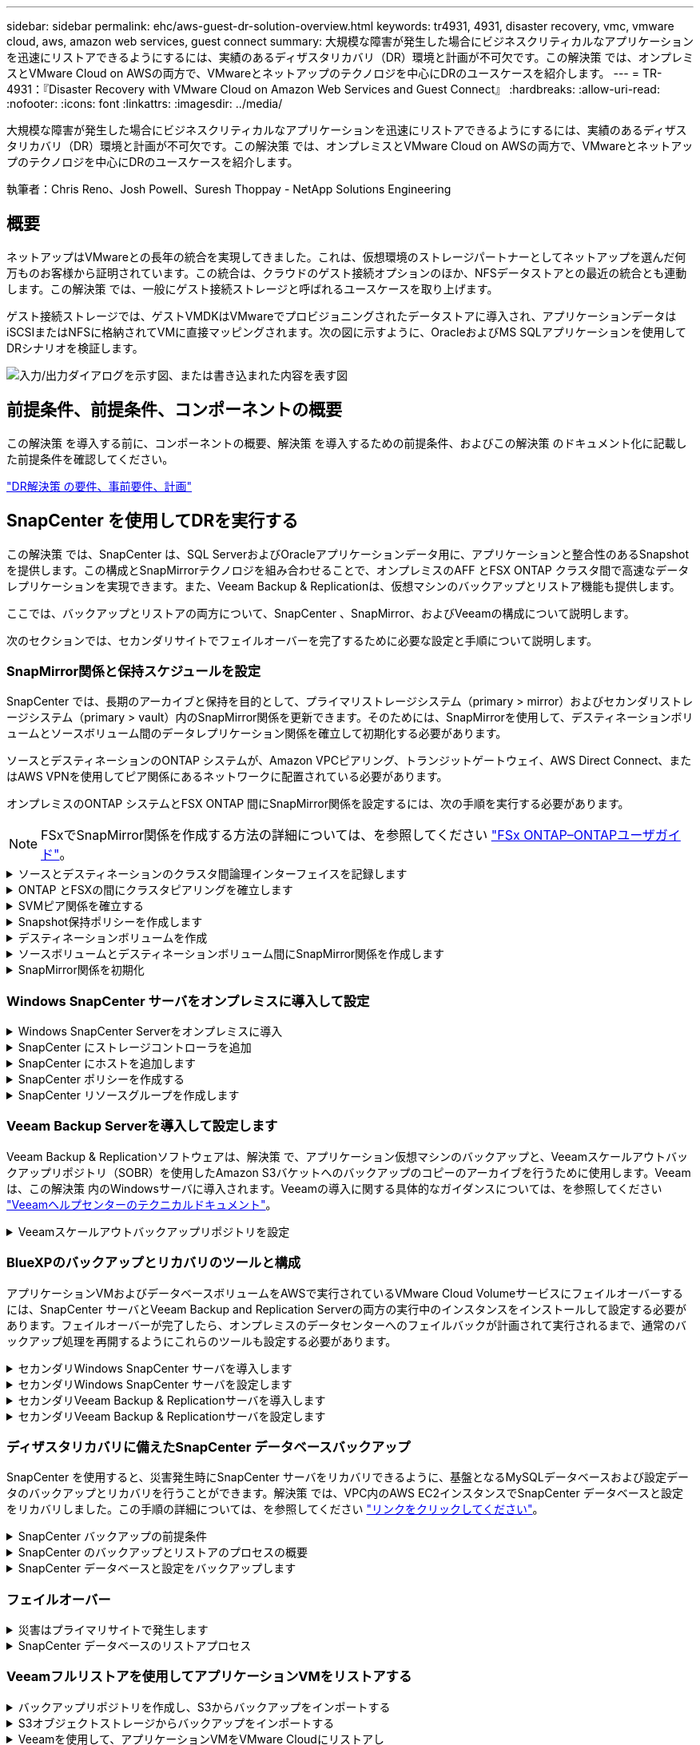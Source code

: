 ---
sidebar: sidebar 
permalink: ehc/aws-guest-dr-solution-overview.html 
keywords: tr4931, 4931, disaster recovery, vmc, vmware cloud, aws, amazon web services, guest connect 
summary: 大規模な障害が発生した場合にビジネスクリティカルなアプリケーションを迅速にリストアできるようにするには、実績のあるディザスタリカバリ（DR）環境と計画が不可欠です。この解決策 では、オンプレミスとVMware Cloud on AWSの両方で、VMwareとネットアップのテクノロジを中心にDRのユースケースを紹介します。 
---
= TR-4931：『Disaster Recovery with VMware Cloud on Amazon Web Services and Guest Connect』
:hardbreaks:
:allow-uri-read: 
:nofooter: 
:icons: font
:linkattrs: 
:imagesdir: ../media/


[role="lead"]
大規模な障害が発生した場合にビジネスクリティカルなアプリケーションを迅速にリストアできるようにするには、実績のあるディザスタリカバリ（DR）環境と計画が不可欠です。この解決策 では、オンプレミスとVMware Cloud on AWSの両方で、VMwareとネットアップのテクノロジを中心にDRのユースケースを紹介します。

執筆者：Chris Reno、Josh Powell、Suresh Thoppay - NetApp Solutions Engineering



== 概要

ネットアップはVMwareとの長年の統合を実現してきました。これは、仮想環境のストレージパートナーとしてネットアップを選んだ何万ものお客様から証明されています。この統合は、クラウドのゲスト接続オプションのほか、NFSデータストアとの最近の統合とも連動します。この解決策 では、一般にゲスト接続ストレージと呼ばれるユースケースを取り上げます。

ゲスト接続ストレージでは、ゲストVMDKはVMwareでプロビジョニングされたデータストアに導入され、アプリケーションデータはiSCSIまたはNFSに格納されてVMに直接マッピングされます。次の図に示すように、OracleおよびMS SQLアプリケーションを使用してDRシナリオを検証します。

image:dr-vmc-aws-image1.png["入力/出力ダイアログを示す図、または書き込まれた内容を表す図"]



== 前提条件、前提条件、コンポーネントの概要

この解決策 を導入する前に、コンポーネントの概要、解決策 を導入するための前提条件、およびこの解決策 のドキュメント化に記載した前提条件を確認してください。

link:aws-guest-dr-solution-prereqs.html["DR解決策 の要件、事前要件、計画"]



== SnapCenter を使用してDRを実行する

この解決策 では、SnapCenter は、SQL ServerおよびOracleアプリケーションデータ用に、アプリケーションと整合性のあるSnapshotを提供します。この構成とSnapMirrorテクノロジを組み合わせることで、オンプレミスのAFF とFSX ONTAP クラスタ間で高速なデータレプリケーションを実現できます。また、Veeam Backup & Replicationは、仮想マシンのバックアップとリストア機能も提供します。

ここでは、バックアップとリストアの両方について、SnapCenter 、SnapMirror、およびVeeamの構成について説明します。

次のセクションでは、セカンダリサイトでフェイルオーバーを完了するために必要な設定と手順について説明します。



=== SnapMirror関係と保持スケジュールを設定

SnapCenter では、長期のアーカイブと保持を目的として、プライマリストレージシステム（primary > mirror）およびセカンダリストレージシステム（primary > vault）内のSnapMirror関係を更新できます。そのためには、SnapMirrorを使用して、デスティネーションボリュームとソースボリューム間のデータレプリケーション関係を確立して初期化する必要があります。

ソースとデスティネーションのONTAP システムが、Amazon VPCピアリング、トランジットゲートウェイ、AWS Direct Connect、またはAWS VPNを使用してピア関係にあるネットワークに配置されている必要があります。

オンプレミスのONTAP システムとFSX ONTAP 間にSnapMirror関係を設定するには、次の手順を実行する必要があります。


NOTE: FSxでSnapMirror関係を作成する方法の詳細については、を参照してください https://docs.aws.amazon.com/fsx/latest/ONTAPGuide/ONTAPGuide.pdf["FSx ONTAP–ONTAPユーザガイド"^]。

.ソースとデスティネーションのクラスタ間論理インターフェイスを記録します
[%collapsible]
====
オンプレミスにあるソースONTAP システムの場合、クラスタ間LIFの情報をSystem ManagerまたはCLIから取得できます。

. ONTAP System Managerで、ネットワークの概要ページに移動し、タイプ：クラスタ間のIPアドレスを取得します。このIPアドレスは、FSXがインストールされているAWS VPCと通信するように設定されています。
+
image:dr-vmc-aws-image10.png["入力/出力ダイアログを示す図、または書き込まれた内容を表す図"]

. FSXのクラスタ間IPアドレスを取得するには、CLIにログインして次のコマンドを実行します。
+
....
FSx-Dest::> network interface show -role intercluster
....
+
image:dr-vmc-aws-image11.png["入力/出力ダイアログを示す図、または書き込まれた内容を表す図"]



====
.ONTAP とFSXの間にクラスタピアリングを確立します
[%collapsible]
====
ONTAP クラスタ間のクラスタピアリングを確立するには、開始側のONTAP クラスタで入力した一意のパスフレーズを、もう一方のピアクラスタで確認する必要があります。

. デスティネーションFSXクラスタ上で' cluster peer createコマンドを使用してピアリングを設定しますプロンプトが表示されたら、あとでソースクラスタで使用する一意のパスフレーズを入力して作成プロセスを完了します。
+
....
FSx-Dest::> cluster peer create -address-family ipv4 -peer-addrs source_intercluster_1, source_intercluster_2
Enter the passphrase:
Confirm the passphrase:
....
. ソースクラスタでは、ONTAP System ManagerまたはCLIを使用してクラスタピア関係を確立できます。ONTAP System Managerで、Protection > Overviewの順に選択し、Peer Clusterを選択します。
+
image:dr-vmc-aws-image12.png["入力/出力ダイアログを示す図、または書き込まれた内容を表す図"]

. Peer Cluster（ピアクラスタ）ダイアログボックスで、必要な情報を入力します。
+
.. デスティネーションFSXクラスタでピアクラスタ関係を確立するために使用したパスフレーズを入力します。
.. [はい]を選択して'暗号化された関係を確立します
.. デスティネーションFSXクラスタのクラスタ間LIFのIPアドレスを入力します。
.. クラスタピアリングの開始をクリックしてプロセスを完了します。
+
image:dr-vmc-aws-image13.png["入力/出力ダイアログを示す図、または書き込まれた内容を表す図"]



. 次のコマンドを使用して、FSXクラスタからクラスタピア関係のステータスを確認します。
+
....
FSx-Dest::> cluster peer show
....
+
image:dr-vmc-aws-image14.png["入力/出力ダイアログを示す図、または書き込まれた内容を表す図"]



====
.SVMピア関係を確立する
[%collapsible]
====
次の手順では、SnapMirror関係にあるボリュームを含むデスティネーションとソースのStorage Virtual Machineの間にSVM関係をセットアップします。

. ソースFSXクラスタから、CLIから次のコマンドを使用して、SVMピア関係を作成します。
+
....
FSx-Dest::> vserver peer create -vserver DestSVM -peer-vserver Backup -peer-cluster OnPremSourceSVM -applications snapmirror
....
. ソースONTAP クラスタで、ONTAP System ManagerまたはCLIのいずれかを使用してピアリング関係を承認します。
. ONTAP System Managerで、保護>概要に移動し、Storage VMピアの下にあるピアStorage VMを選択します。
+
image:dr-vmc-aws-image15.png["入力/出力ダイアログを示す図、または書き込まれた内容を表す図"]

. Peer Storage VMダイアログボックスで、次のフィールドに入力します。
+
** ソースStorage VM
** デスティネーションクラスタ
** デスティネーションStorage VM
+
image:dr-vmc-aws-image16.png["入力/出力ダイアログを示す図、または書き込まれた内容を表す図"]



. [Peer Storage VMs]をクリックして、SVMピアリングプロセスを完了します。


====
.Snapshot保持ポリシーを作成します
[%collapsible]
====
SnapCenter は、プライマリストレージシステムにSnapshotコピーとして存在するバックアップの保持スケジュールを管理します。これは、SnapCenter でポリシーを作成するときに確立されます。SnapCenter では、セカンダリストレージシステムに保持されるバックアップの保持ポリシーは管理されません。これらのポリシーは、セカンダリFSXクラスタで作成されたSnapMirrorポリシーを使用して個別に管理され、ソースボリュームとSnapMirror関係にあるデスティネーションボリュームに関連付けられます。

SnapCenter ポリシーを作成するときに、SnapCenter バックアップの作成時に生成される各SnapshotのSnapMirrorラベルに追加するセカンダリポリシーラベルを指定できます。


NOTE: セカンダリストレージでは、Snapshotを保持するために、これらのラベルがデスティネーションボリュームに関連付けられたポリシールールと照合されます。

次の例は、SQL Serverデータベースおよびログボリュームの日次バックアップに使用するポリシーの一部として生成されたすべてのSnapshotに適用されるSnapMirrorラベルを示しています。

image:dr-vmc-aws-image17.png["入力/出力ダイアログを示す図、または書き込まれた内容を表す図"]

SQL ServerデータベースのSnapCenter ポリシーの作成の詳細については、を参照してください https://docs.netapp.com/us-en/snapcenter/protect-scsql/task_create_backup_policies_for_sql_server_databases.html["SnapCenter のドキュメント"^]。

まず、保持するSnapshotコピーの数にルールを指定してSnapMirrorポリシーを作成する必要があります。

. FSXクラスタ上にSnapMirrorポリシーを作成します。
+
....
FSx-Dest::> snapmirror policy create -vserver DestSVM -policy PolicyName -type mirror-vault -restart always
....
. SnapCenter ポリシーで指定されたセカンダリポリシーラベルと一致するSnapMirrorラベルを持つルールをポリシーに追加します。
+
....
FSx-Dest::> snapmirror policy add-rule -vserver DestSVM -policy PolicyName -snapmirror-label SnapMirrorLabelName -keep #ofSnapshotsToRetain
....
+
次のスクリプトは、ポリシーに追加できるルールの例を示しています。

+
....
FSx-Dest::> snapmirror policy add-rule -vserver sql_svm_dest -policy Async_SnapCenter_SQL -snapmirror-label sql-ondemand -keep 15
....
+

NOTE: SnapMirrorラベルごとに追加のルールを作成し、保持するSnapshotの数（保持期間）を指定します。



====
.デスティネーションボリュームを作成
[%collapsible]
====
ソースボリュームからSnapshotコピーの受信者となるデスティネーションボリュームをFSX上に作成するには、FSX ONTAP 上で次のコマンドを実行します。

....
FSx-Dest::> volume create -vserver DestSVM -volume DestVolName -aggregate DestAggrName -size VolSize -type DP
....
====
.ソースボリュームとデスティネーションボリューム間にSnapMirror関係を作成します
[%collapsible]
====
ソースボリュームとデスティネーションボリューム間のSnapMirror関係を作成するには、FSX ONTAP で次のコマンドを実行します。

....
FSx-Dest::> snapmirror create -source-path OnPremSourceSVM:OnPremSourceVol -destination-path DestSVM:DestVol -type XDP -policy PolicyName
....
====
.SnapMirror関係を初期化
[%collapsible]
====
SnapMirror関係を初期化このプロセスにより、ソースボリュームから生成された新しいSnapshotが開始され、デスティネーションボリュームにコピーされます。

....
FSx-Dest::> snapmirror initialize -destination-path DestSVM:DestVol
....
====


=== Windows SnapCenter サーバをオンプレミスに導入して設定

.Windows SnapCenter Serverをオンプレミスに導入
[%collapsible]
====
この解決策 では、NetApp SnapCenter を使用して、アプリケーションと整合性のあるSQL Serverデータベースのバックアップを作成します。仮想マシンのVMDKをバックアップするVeeam Backup & Replicationと併用することで、オンプレミスのデータセンターとクラウドベースのデータセンター向けに包括的なディザスタリカバリ解決策 を実現できます。

SnapCenter ソフトウェアはネットアップサポートサイトから入手でき、ドメインまたはワークグループ内にあるMicrosoft Windowsシステムにインストールできます。詳細な計画ガイドとインストール手順については、を参照してください https://docs.netapp.com/us-en/snapcenter/install/install_workflow.html["ネットアップドキュメントセンター"^]。

SnapCenter ソフトウェアは、から入手できます https://mysupport.netapp.com["リンクをクリックしてください"^]。

インストール後、\\ https://Virtual_Cluster_IP_or_FQDN:8146_を使用してWebブラウザからSnapCenter コンソールにアクセスできます。

コンソールにログインしたら、バックアップSQL ServerおよびOracleデータベース用にSnapCenter を設定する必要があります。

====
.SnapCenter にストレージコントローラを追加
[%collapsible]
====
SnapCenter にストレージコントローラを追加するには、次の手順を実行します。

. 左側のメニューから、ストレージシステムを選択し、新規をクリックして、ストレージコントローラをSnapCenter に追加するプロセスを開始します。
+
image:dr-vmc-aws-image18.png["入力/出力ダイアログを示す図、または書き込まれた内容を表す図"]

. Add Storage System（ストレージシステムの追加）ダイアログボックスで、ローカルのオンプレミスONTAP クラスタの管理IPアドレス、およびユーザ名とパスワードを追加します。Submitをクリックして、ストレージ・システムの検出を開始します。
+
image:dr-vmc-aws-image19.png["入力/出力ダイアログを示す図、または書き込まれた内容を表す図"]

. FSX ONTAP システムをSnapCenter に追加するには、この手順を繰り返します。この場合、Add Storage Systemウィンドウの下部にあるMore Optionsを選択し、Secondaryチェックボックスをオンにして、SnapMirrorコピーまたはプライマリバックアップスナップショットで更新されたセカンダリストレージシステムとしてFSXシステムを指定します。
+
image:dr-vmc-aws-image20.png["入力/出力ダイアログを示す図、または書き込まれた内容を表す図"]



SnapCenter へのストレージシステムの追加に関する詳細については、のドキュメントを参照してください https://docs.netapp.com/us-en/snapcenter/install/task_add_storage_systems.html["リンクをクリックしてください"^]。

====
.SnapCenter にホストを追加します
[%collapsible]
====
次の手順では、ホストアプリケーションサーバをSnapCenter に追加します。このプロセスは、SQL ServerとOracleのどちらでもほぼ同じです。

. 左側のメニューから、Hostsを選択し、Addをクリックして、SnapCenter にストレージコントローラを追加する処理を開始します。
. [Add Hosts]ウィンドウで、ホストタイプ、ホスト名、およびホストシステムの認証情報を追加します。プラグインタイプを選択します。SQL Serverの場合は、Microsoft WindowsとMicrosoft SQL Serverプラグインを選択します。
+
image:dr-vmc-aws-image21.png["入力/出力ダイアログを示す図、または書き込まれた内容を表す図"]

. Oracleの場合は、[Add Host]ダイアログボックスの必須フィールドに入力し、Oracle Databaseプラグインのチェックボックスをオンにします。次に、Submitをクリックして検出プロセスを開始し、ホストをSnapCenter に追加します。
+
image:dr-vmc-aws-image22.png["入力/出力ダイアログを示す図、または書き込まれた内容を表す図"]



====
.SnapCenter ポリシーを作成する
[%collapsible]
====
ポリシーを使用すると、バックアップジョブで使用する特定のルールを設定できます。バックアップスケジュール、レプリケーションタイプ、SnapCenter によるトランザクションログのバックアップと切り捨ての処理方法などが含まれますが、これらに限定されません。

ポリシーには、SnapCenter Webクライアントの設定セクションからアクセスできます。

image:dr-vmc-aws-image23.png["入力/出力ダイアログを示す図、または書き込まれた内容を表す図"]

SQL Serverバックアップのポリシー作成の詳細については、を参照してください https://docs.netapp.com/us-en/snapcenter/protect-scsql/task_create_backup_policies_for_sql_server_databases.html["SnapCenter のドキュメント"^]。

Oracleバックアップのポリシー作成の詳細については、を参照してください https://docs.netapp.com/us-en/snapcenter/protect-sco/task_create_backup_policies_for_oracle_database.html["SnapCenter のドキュメント"^]。

* 注： *

* ポリシー作成ウィザードの進行中は、Replicationセクションに特別な注意をしてください。このセクションでは、バックアッププロセスで作成するセカンダリSnapMirrorコピーのタイプを指定します。
* 「ローカルSnapshotコピー作成後にSnapMirrorを更新」設定とは、同じクラスタ上にある2台のSVM間にSnapMirror関係が存在する場合に、この関係を更新することを指します。
* [Update SnapVault after creating a local snapshot copy]設定は、2つの独立したクラスタ間、およびオンプレミスのONTAPシステムとCloud Volumes ONTAPまたはFSx ONTAPの間に存在するSnapMirror関係を更新する場合に使用します。


次の図は、この手順を示しており、バックアップポリシーウィザードでどのように表示されるかを示しています。

image:dr-vmc-aws-image24.png["入力/出力ダイアログを示す図、または書き込まれた内容を表す図"]

====
.SnapCenter リソースグループを作成します
[%collapsible]
====
リソースグループを使用すると、バックアップに含めるデータベースリソースを選択できます。ポリシーは各リソースに適用されます。

. 左側のメニューの[Resources]セクションに移動します。
. ウィンドウの上部で、使用するリソースタイプ（この場合はMicrosoft SQL Server）を選択し、[新しいリソースグループ]をクリックします。


image:dr-vmc-aws-image25.png["入力/出力ダイアログを示す図、または書き込まれた内容を表す図"]

SnapCenter のドキュメントでは、SQL ServerデータベースとOracleデータベースの両方について、リソースグループを作成する手順を詳しく説明しています。

SQLリソースのバックアップについては、を参照してください https://docs.netapp.com/us-en/snapcenter/protect-scsql/task_back_up_sql_resources.html["リンクをクリックしてください"^]。

Oracleリソースのバックアップについては、を参照してください https://docs.netapp.com/us-en/snapcenter/protect-sco/task_back_up_oracle_resources.html["リンクをクリックしてください"^]。

====


=== Veeam Backup Serverを導入して設定します

Veeam Backup & Replicationソフトウェアは、解決策 で、アプリケーション仮想マシンのバックアップと、Veeamスケールアウトバックアップリポジトリ（SOBR）を使用したAmazon S3バケットへのバックアップのコピーのアーカイブを行うために使用します。Veeamは、この解決策 内のWindowsサーバに導入されます。Veeamの導入に関する具体的なガイダンスについては、を参照してください https://www.veeam.com/documentation-guides-datasheets.html["Veeamヘルプセンターのテクニカルドキュメント"^]。

.Veeamスケールアウトバックアップリポジトリを設定
[%collapsible]
====
ソフトウェアを導入してライセンスを設定したら、バックアップジョブのターゲットストレージとしてスケールアウトバックアップリポジトリ（SOBR）を作成できます。また、ディザスタリカバリ用にVMデータのバックアップ用にS3バケットをオフサイトに配置することも必要です。

作業を開始する前に、次の前提条件を確認してください。

. バックアップのターゲットストレージとして、オンプレミスのONTAP システム上にSMBファイル共有を作成します。
. SOBRに含めるAmazon S3バケットを作成します。これは、オフサイトバックアップ用のリポジトリです。


.VeeamにONTAP ストレージを追加します
[%collapsible]
=====
まず、ONTAP ストレージクラスタと関連するSMB / NFSファイルシステムをストレージインフラとしてVeeamに追加します。

. Veeamコンソールを開き、ログインします。ストレージインフラに移動し、ストレージの追加を選択します。
+
image:dr-vmc-aws-image26.png["入力/出力ダイアログを示す図、または書き込まれた内容を表す図"]

. ストレージの追加ウィザードで、ストレージベンダーとしてネットアップを選択し、Data ONTAP を選択します。
. 管理IPアドレスを入力し、NASファイラーボックスをオンにします。次へをクリックします。
+
image:dr-vmc-aws-image27.png["入力/出力ダイアログを示す図、または書き込まれた内容を表す図"]

. ONTAP クラスタにアクセスするためのクレデンシャルを追加してください。
+
image:dr-vmc-aws-image28.png["入力/出力ダイアログを示す図、または書き込まれた内容を表す図"]

. NASファイラーページで、スキャンするプロトコルを選択し、次へを選択します。
+
image:dr-vmc-aws-image29.png["入力/出力ダイアログを示す図、または書き込まれた内容を表す図"]

. ウィザードのApplyページとSummaryページを設定し、Finishをクリックしてストレージ検出プロセスを開始します。スキャンが完了すると、ONTAP クラスタがNASファイラーとともに使用可能なリソースとして追加されます。
+
image:dr-vmc-aws-image30.png["入力/出力ダイアログを示す図、または書き込まれた内容を表す図"]

. 新たに検出されたNAS共有を使用して、バックアップリポジトリを作成します。[バックアップインフラストラクチャ]で、[バックアップリポジトリ]を選択し、[リポジトリの追加]メニューアイテムをクリックします。
+
image:dr-vmc-aws-image31.png["入力/出力ダイアログを示す図、または書き込まれた内容を表す図"]

. リポジトリを作成するには、[新規バックアップリポジトリ]ウィザードのすべての手順に従います。Veeamバックアップリポジトリの作成の詳細については、を参照してください https://www.veeam.com/documentation-guides-datasheets.html["Veeamの製品ドキュメント"^]。
+
image:dr-vmc-aws-image32.png["入力/出力ダイアログを示す図、または書き込まれた内容を表す図"]



=====
.Amazon S3バケットをバックアップリポジトリとして追加します
[%collapsible]
=====
次の手順では、Amazon S3ストレージをバックアップリポジトリとして追加します。

. [バックアップインフラストラクチャ]>[バックアップリポジトリ]に移動します。[リポジトリの追加]をクリックします
+
image:dr-vmc-aws-image33.png["入力/出力ダイアログを示す図、または書き込まれた内容を表す図"]

. バックアップリポジトリの追加ウィザードで、オブジェクトストレージ、Amazon S3の順に選択します。これにより、新規オブジェクトストレージリポジトリウィザードが起動します。
+
image:dr-vmc-aws-image34.png["入力/出力ダイアログを示す図、または書き込まれた内容を表す図"]

. オブジェクトストレージリポジトリの名前を入力し、次へをクリックします。
. 次のセクションで、クレデンシャルを入力します。AWSのアクセスキーとシークレットキーが必要です。
+
image:dr-vmc-aws-image35.png["入力/出力ダイアログを示す図、または書き込まれた内容を表す図"]

. Amazon設定がロードされたら、データセンター、バケット、およびフォルダを選択し、適用をクリックします。最後に、[完了]をクリックしてウィザードを終了します。


=====
.スケールアウトバックアップリポジトリの作成
[%collapsible]
=====
これでVeeamにストレージリポジトリを追加したので、SOBRを作成して、ディザスタリカバリ用にオフサイトのAmazon S3オブジェクトストレージにバックアップコピーを自動的に階層化できます。

. [バックアップインフラストラクチャ]で、[スケールアウトリポジトリ]を選択し、[スケールアウトリポジトリの追加]メニューアイテムをクリックします。
+
image:dr-vmc-aws-image37.png["入力/出力ダイアログを示す図、または書き込まれた内容を表す図"]

. [新しいスケールアウトバックアップリポジトリ]で'SOBRの名前を指定し'[次へ]をクリックします
. 階層のパフォーマンスについて、ローカルのONTAP クラスタにあるSMB共有を含むバックアップリポジトリを選択します。
+
image:dr-vmc-aws-image38.png["入力/出力ダイアログを示す図、または書き込まれた内容を表す図"]

. 配置ポリシーで、要件に基づいて[データの局所性]または[パフォーマンス]を選択します。[次へ]を選択し
. 大容量階層の場合は、SOBRとAmazon S3オブジェクトストレージを拡張します。ディザスタリカバリのために、セカンダリバックアップをタイムリーに提供できるように、バックアップを作成したらすぐにオブジェクトストレージにコピーするを選択します。
+
image:dr-vmc-aws-image39.png["入力/出力ダイアログを示す図、または書き込まれた内容を表す図"]

. 最後に、[適用（Apply）]と[完了（Finish）]を選択してSOBRの作成を確定する。


=====
.スケールアウトバックアップリポジトリジョブを作成
[%collapsible]
=====
Veeamを設定する最後の手順は、新しく作成したバックアップ先のSOBRを使用してバックアップジョブを作成することです。バックアップジョブの作成は、ストレージ管理者の作業内容に含まれる通常の作業であり、ここでは詳細な手順については説明しません。Veeamでのバックアップジョブの作成の詳細については、を参照してください https://www.veeam.com/documentation-guides-datasheets.html["Veeam Help Centerテクニカルドキュメント"^]。

=====
====


=== BlueXPのバックアップとリカバリのツールと構成

アプリケーションVMおよびデータベースボリュームをAWSで実行されているVMware Cloud Volumeサービスにフェイルオーバーするには、SnapCenter サーバとVeeam Backup and Replication Serverの両方の実行中のインスタンスをインストールして設定する必要があります。フェイルオーバーが完了したら、オンプレミスのデータセンターへのフェイルバックが計画されて実行されるまで、通常のバックアップ処理を再開するようにこれらのツールも設定する必要があります。

.セカンダリWindows SnapCenter サーバを導入します
[#deploy-secondary-snapcenter%collapsible]
====
SnapCenter サーバは、VMware Cloud SDDCに導入するか、VPC内のEC2インスタンスにインストールし、VMware Cloud環境にネットワーク接続します。

SnapCenter ソフトウェアはネットアップサポートサイトから入手でき、ドメインまたはワークグループ内にあるMicrosoft Windowsシステムにインストールできます。詳細な計画ガイドとインストール手順については、を参照してください https://docs.netapp.com/us-en/snapcenter/install/install_workflow.html["ネットアップドキュメントセンター"^]。

SnapCenter ソフトウェアは、から入手できます https://mysupport.netapp.com["リンクをクリックしてください"^]。

====
.セカンダリWindows SnapCenter サーバを設定します
[%collapsible]
====
FSX ONTAP にミラーリングされたアプリケーション・データのリストアを実行するには'まずオンプレミスのSnapCenter データベースのフル・リストアを実行する必要がありますこのプロセスが完了すると、VMとの通信が再確立され、プライマリストレージとしてFSX ONTAP を使用してアプリケーションのバックアップを再開できるようになります。

これを行うには、SnapCenter サーバで次の項目を完了する必要があります。

. コンピュータ名を、元のオンプレミスSnapCenter サーバと同じ名前に設定します。
. VMware CloudおよびFSX ONTAP インスタンスと通信するためのネットワークを設定します。
. 手順 を完了してSnapCenter データベースをリストアします。
. SnapCenter がディザスタリカバリモードになっていることを確認し、FSXがバックアップ用のプライマリストレージになったことを確認します。
. リストアした仮想マシンとの通信が再確立されたことを確認します。


====
.セカンダリVeeam Backup & Replicationサーバを導入します
[#deploy-secondary-veeam%collapsible]
====
Veeam Backup & Replicationサーバは、AWS上のVMware CloudまたはEC2インスタンス上のWindowsサーバにインストールできます。実装の詳細なガイダンスについては、を参照してください https://www.veeam.com/documentation-guides-datasheets.html["Veeam Help Centerテクニカルドキュメント"^]。

====
.セカンダリVeeam Backup & Replicationサーバを設定します
[%collapsible]
====
Amazon S3ストレージにバックアップされた仮想マシンをリストアするには、WindowsサーバにVeeamサーバをインストールし、VMware Cloud、FSX ONTAP 、および元のバックアップリポジトリが格納されたS3バケットと通信するように設定する必要があります。また、リストア後にVMの新しいバックアップを実行するために、FSX ONTAP に新しいバックアップリポジトリが設定されている必要があります。

このプロセスを実行するには、次の項目を完了する必要があります。

. VMware Cloud、FSX ONTAP 、および元のバックアップリポジトリを含むS3バケットと通信するためのネットワークを設定します。
. FSX ONTAP 上のSMB共有を新しいバックアップリポジトリとして設定します。
. スケールアウトバックアップリポジトリの一部として使用されていた元のS3バケットをオンプレミスにマウントします。
. VMをリストアしたら、SQL VMとOracle VMを保護するための新しいバックアップジョブを確立します。


Veeamを使用したVMのリストアの詳細については、を参照してください link:#restore-veeam-full["アプリケーションVMをVeeam Full Restoreでリストアします"]。

====


=== ディザスタリカバリに備えたSnapCenter データベースバックアップ

SnapCenter を使用すると、災害発生時にSnapCenter サーバをリカバリできるように、基盤となるMySQLデータベースおよび設定データのバックアップとリカバリを行うことができます。解決策 では、VPC内のAWS EC2インスタンスでSnapCenter データベースと設定をリカバリしました。この手順の詳細については、を参照してください https://docs.netapp.com/us-en/snapcenter/sc-automation/rest_api_workflows_disaster_recovery_of_snapcenter_server.html["リンクをクリックしてください"^]。

.SnapCenter バックアップの前提条件
[%collapsible]
====
SnapCenter バックアップを実行するには、次の前提条件が必要です。

* オンプレミスのONTAP システムに作成されたボリュームとSMB共有。バックアップされたデータベースと構成ファイルを検索します。
* オンプレミスのONTAP システムと、AWSアカウントのFSXまたはCVOとの間のSnapMirror関係。この関係は、バックアップされたSnapCenter データベースおよび構成ファイルを含むSnapshotの転送に使用されます。
* EC2インスタンスまたはVMware Cloud SDDC内のVMに、クラウドアカウントにWindows Serverをインストールします。
* SnapCenter は、VMware CloudのWindows EC2インスタンスまたはVMにインストールします。


====
.SnapCenter のバックアップとリストアのプロセスの概要
[#snapcenter-backup-and-restore-process-summary%collapsible]
====
* バックアップのdbファイルと構成ファイルをホストするボリュームをオンプレミスのONTAP システムに作成します。
* オンプレミスとFSX/CVOの間にSnapMirror関係を設定
* SMB共有をマウント
* APIタスクを実行するためのSwagger承認トークンを取得します。
* dbのリストア・プロセスを開始します。
* xcopyユーティリティを使用して、dbおよびconfigファイルのローカルディレクトリをSMB共有にコピーします。
* FSXで、ONTAP ボリュームのクローンを作成する（オンプレミスからSnapMirror経由でコピーする）。
* FSXからEC2/VMware CloudにSMB共有をマウントします。
* SMB共有からローカルディレクトリにリストアディレクトリをコピーします。
* SwaggerからSQL Serverのリストアプロセスを実行します。


====
.SnapCenter データベースと設定をバックアップします
[%collapsible]
====
SnapCenter は、REST APIコマンドを実行するためのWebクライアントインターフェイスを提供します。Swagger経由でのREST APIへのアクセスについては、SnapCenter のドキュメントを参照してください https://docs.netapp.com/us-en/snapcenter/sc-automation/overview_rest_apis.html["リンクをクリックしてください"^]。

.Swaggerにログインし、認証トークンを取得します
[%collapsible]
=====
Swaggerページに移動したら、認証トークンを取得してデータベースリストアプロセスを開始する必要があります。

. SnapCenter Swagger API Webページ（\\ https://<SnapCenterサーバIP >：8146 /スワッガ/_）にアクセスします。
+
image:dr-vmc-aws-image40.png["入力/出力ダイアログを示す図、または書き込まれた内容を表す図"]

. [Auth]セクションを展開し、[Try it Out]をクリックします。
+
image:dr-vmc-aws-image41.png["入力/出力ダイアログを示す図、または書き込まれた内容を表す図"]

. UserOperationContext領域で、SnapCenter の資格情報と役割を入力し、Executeをクリックします。
+
image:dr-vmc-aws-image42.png["入力/出力ダイアログを示す図、または書き込まれた内容を表す図"]

. 以下の応答本文では、トークンを確認できます。バックアッププロセス実行時に、認証用のトークンテキストをコピーします。
+
image:dr-vmc-aws-image43.png["入力/出力ダイアログを示す図、または書き込まれた内容を表す図"]



=====
.SnapCenter データベースのバックアップを実行する
[%collapsible]
=====
次に、Swaggerページのディザスタリカバリ領域に移動して、SnapCenter バックアッププロセスを開始します。

. [Disaster Recovery]領域をクリックして展開します。
+
image:dr-vmc-aws-image44.png["入力/出力ダイアログを示す図、または書き込まれた内容を表す図"]

. 「/4.6/disasterrecovery/sa/backup」セクションを展開し、「試してみてください」をクリックします。
+
image:dr-vmc-aws-image45.png["入力/出力ダイアログを示す図、または書き込まれた内容を表す図"]

. SmDRBackupRequestセクションで、正しいローカルターゲットパスを追加し、Executeを選択してSnapCenter データベースと設定のバックアップを開始します。
+

NOTE: バックアッププロセスでは、NFSまたはCIFSのファイル共有に直接バックアップすることはできません。

+
image:dr-vmc-aws-image46.png["入力/出力ダイアログを示す図、または書き込まれた内容を表す図"]



=====
.SnapCenter からバックアップジョブを監視
[%collapsible]
=====
データベースリストアプロセスを開始するときに、SnapCenter にログインしてログファイルを確認します。Monitorセクションでは、SnapCenter サーバのディザスタリカバリバックアップの詳細を表示できます。

image:dr-vmc-aws-image47.png["入力/出力ダイアログを示す図、または書き込まれた内容を表す図"]

=====
.XCOPYユーティリティを使用してデータベースバックアップファイルをSMB共有にコピーします
[%collapsible]
=====
次に、SnapCenter サーバ上のローカルドライブから、SnapMirrorによってデータがAWSのFSXインスタンス上のセカンダリサイトにコピーされるCIFS共有にバックアップを移動する必要があります。ファイルのアクセス権を保持する特定のオプションを指定してxcopyを使用します

管理者としてコマンドプロンプトを開きます。コマンドプロンプトで、次のコマンドを入力します。

....
xcopy  <Source_Path>  \\<Destination_Server_IP>\<Folder_Path> /O /X /E /H /K
xcopy c:\SC_Backups\SnapCenter_DR \\10.61.181.185\snapcenter_dr /O /X /E /H /K
....
=====
====


=== フェイルオーバー

.災害はプライマリサイトで発生します
[%collapsible]
====
プライマリオンプレミスのデータセンターで災害が発生した場合のシナリオとして、AWSでVMware Cloudを使用して、Amazon Web Servicesインフラにあるセカンダリサイトへのフェイルオーバーがあります。仮想マシンとオンプレミスのONTAP クラスタにはアクセスできなくなると仮定しています。また、SnapCenter とVeeamの仮想マシンはどちらもアクセスできなくなり、2次サイトで再構築する必要があります。

このセクションでは、インフラからクラウドへのフェイルオーバーについて説明します。ここでは、次のトピックについて説明します。

* SnapCenter データベースのリストア：新しいSnapCenter サーバが確立されたら、MySQLデータベースと構成ファイルをリストアし、データベースをディザスタリカバリモードに切り替えて、セカンダリFSXストレージをプライマリストレージデバイスにします。
* Veeam Backup & Replicationを使用してアプリケーション仮想マシンをリストアします。VMバックアップを含むS3ストレージを接続し、バックアップをインポートして、AWS上のVMware Cloudにリストアします。
* SnapCenter を使用してSQL Serverアプリケーションデータをリストアします。
* SnapCenter を使用してOracleアプリケーションのデータをリストアします。


====
.SnapCenter データベースのリストアプロセス
[%collapsible]
====
SnapCenter では、MySQLデータベースおよび構成ファイルのバックアップとリストアが可能なため、ディザスタリカバリのシナリオがサポートされます。これにより、管理者はSnapCenter データベースの定期的なバックアップをオンプレミスのデータセンターで保持し、そのデータベースをセカンダリSnapCenter データベースにリストアすることができます。

リモートSnapCenter サーバ上のSnapCenter バックアップファイルにアクセスするには、次の手順を実行します。

. ボリュームを読み取り/書き込み可能にするFSXクラスタからSnapMirror関係を解除します。
. 必要に応じてCIFSサーバを作成し、クローニングされたボリュームのジャンクションパスを参照するCIFS共有を作成します。
. xcopyを使用して、セカンダリSnapCenter システムのローカルディレクトリにバックアップファイルをコピーします。
. SnapCenter v4.6をインストールします。
. SnapCenter サーバのFQDNが元のサーバと同じであることを確認します。これは、データベースのリストアを正常に実行するために必要です。


リストア・プロセスを開始するには、次の手順を実行します。

. セカンダリSnapCenter サーバのSwagger API Webページに移動し、前述の手順に従って認証トークンを取得します。
. Swaggerページの[Disaster Recovery]セクションに移動し、[0/4.6/disasterrecovery/sa/restore]を選択して、[Try it out]をクリックします。
+
image:dr-vmc-aws-image48.png["入力/出力ダイアログを示す図、または書き込まれた内容を表す図"]

. 認証トークンに貼り付けて、SmDRRestarterRequestセクションで、バックアップ名とセカンダリSnapCenter サーバのローカルディレクトリに貼り付けます。
+
image:dr-vmc-aws-image49.png["入力/出力ダイアログを示す図、または書き込まれた内容を表す図"]

. Executeボタンを選択して'リストア・プロセスを開始します
. SnapCenter で、監視セクションに移動してリストアジョブの進捗状況を確認します。
+
image:dr-vmc-aws-image50.png["入力/出力ダイアログを示す図、または書き込まれた内容を表す図"]

+
image:dr-vmc-aws-image51.png["入力/出力ダイアログを示す図、または書き込まれた内容を表す図"]

. セカンダリストレージからのSQL Serverのリストアを有効にするには、SnapCenter データベースをディザスタリカバリモードに切り替える必要があります。この処理は、Swagger API Webページで個別の処理として開始されます。
+
.. [Disaster Recovery]セクションに移動し'[/4.6/disasterrecovery/storage]をクリックします
.. ユーザー認証トークンに貼り付けます。
.. SmSetDisasterRecoverySettingsRequestセクションで'EnableDisasterRecoverを'true'に変更します
.. Executeをクリックして'SQL Serverの災害復旧モードを有効にします
+
image:dr-vmc-aws-image52.png["入力/出力ダイアログを示す図、または書き込まれた内容を表す図"]

+

NOTE: 追加手順に関するコメントを参照してください。





====


=== Veeamフルリストアを使用してアプリケーションVMをリストアする

.バックアップリポジトリを作成し、S3からバックアップをインポートする
[%collapsible]
====
セカンダリVeeamサーバから、S3ストレージからバックアップをインポートし、SQL Server VMとOracle VMをVMware Cloudクラスタにリストアします。

オンプレミスのスケールアウトバックアップリポジトリに含まれていたS3オブジェクトからバックアップをインポートするには、次の手順を実行します。

. [バックアップリポジトリ]に移動し、上部のメニューで[リポジトリの追加]をクリックして、[バックアップリポジトリの追加]ウィザードを起動します。ウィザードの最初のページで、バックアップリポジトリタイプとしてObject Storageを選択します。
+
image:dr-vmc-aws-image53.png["入力/出力ダイアログを示す図、または書き込まれた内容を表す図"]

. オブジェクトストレージタイプとしてAmazon S3を選択します。
+
image:dr-vmc-aws-image54.png["入力/出力ダイアログを示す図、または書き込まれた内容を表す図"]

. Amazon Cloud Storage ServicesのリストからAmazon S3を選択します。
+
image:dr-vmc-aws-image55.png["入力/出力ダイアログを示す図、または書き込まれた内容を表す図"]

. ドロップダウンリストから事前に入力したクレデンシャルを選択するか、クラウドストレージリソースにアクセスするための新しいクレデンシャルを追加します。次へをクリックして続行します。
+
image:dr-vmc-aws-image56.png["入力/出力ダイアログを示す図、または書き込まれた内容を表す図"]

. Bucketページで、データセンター、バケット、フォルダ、および必要なオプションを入力します。適用をクリックします。
+
image:dr-vmc-aws-image57.png["入力/出力ダイアログを示す図、または書き込まれた内容を表す図"]

. 最後に'完了を選択してプロセスを完了し'リポジトリを追加します


====
.S3オブジェクトストレージからバックアップをインポートする
[%collapsible]
====
前のセクションで追加したS3リポジトリからバックアップをインポートするには、次の手順を実行します。

. S3バックアップリポジトリで、バックアップのインポートを選択してバックアップのインポートウィザードを起動します。
+
image:dr-vmc-aws-image58.png["入力/出力ダイアログを示す図、または書き込まれた内容を表す図"]

. インポート用のデータベースレコードが作成されたら、[次へ]を選択し、サマリー画面で[完了]を選択してインポートプロセスを開始します。
+
image:dr-vmc-aws-image59.png["入力/出力ダイアログを示す図、または書き込まれた内容を表す図"]

. インポートが完了したら、VMware CloudクラスタにVMをリストアできます。
+
image:dr-vmc-aws-image60.png["入力/出力ダイアログを示す図、または書き込まれた内容を表す図"]



====
.Veeamを使用して、アプリケーションVMをVMware Cloudにリストアし
[%collapsible]
====
SQLおよびOracle仮想マシンをAWSワークロードドメイン/クラスタ上のVMware Cloudにリストアするには、次の手順を実行します。

. Veeamのホームページで、インポートしたバックアップを含むオブジェクトストレージを選択し、リストアするVMを選択して右クリックし、Restore Entire VM（VM全体のリストア）を選択します。
+
image:dr-vmc-aws-image61.png["入力/出力ダイアログを示す図、または書き込まれた内容を表す図"]

. [Full VM Restore]ウィザードの最初のページで、必要に応じてVMをバックアップに変更し、[Next]を選択します。
+
image:dr-vmc-aws-image62.png["入力/出力ダイアログを示す図、または書き込まれた内容を表す図"]

. [復元モード]ページで、[新しい場所に復元]または[別の設定]を選択します。
+
image:dr-vmc-aws-image63.png["入力/出力ダイアログを示す図、または書き込まれた内容を表す図"]

. ホストページで、VMのリストア先となるターゲットESXiホストまたはクラスタを選択します。
+
image:dr-vmc-aws-image64.png["入力/出力ダイアログを示す図、または書き込まれた内容を表す図"]

. Datastores（データストア）ページで、構成ファイルとハードディスクの両方のターゲットデータストアの場所を選択します。
+
image:dr-vmc-aws-image65.png["入力/出力ダイアログを示す図、または書き込まれた内容を表す図"]

. [ネットワーク]ページで、VM上の元のネットワークを新しいターゲットの場所にあるネットワークにマッピングします。
+
image:dr-vmc-aws-image66.png["入力/出力ダイアログを示す図、または書き込まれた内容を表す図"]

+
image:dr-vmc-aws-image67.png["入力/出力ダイアログを示す図、または書き込まれた内容を表す図"]

. 復元されたVMをスキャンしてマルウェアを検出するかどうかを選択し、概要ページを確認してから、完了をクリックして復元を開始します。


====


=== SQL Serverアプリケーションデータをリストアする

次のプロセスでは、オンプレミスサイトが動作不能になった場合に、VMwareクラウド サービス でAWS内のSQL Serverをリカバリする方法について説明します。

リカバリ手順を続行するには、次の前提条件を満たしている必要があります。

. Windows Server VMがVeeam Full Restoreを使用してVMware Cloud SDDCにリストアされている。
. セカンダリSnapCenter サーバが確立され、セクションで説明する手順に従ってSnapCenter データベースのリストアと設定が完了している link:#snapcenter-backup-and-restore-process-summary["SnapCenter のバックアップとリストアのプロセスの概要"]


.VM：SQL Server VMのリストア後の設定
[%collapsible]
====
VMのリストアが完了したら、SnapCenter でホストVMを再検出するための準備として、ネットワークやその他の項目を設定する必要があります。

. 管理およびiSCSIまたはNFS用に新しいIPアドレスを割り当てます。
. ホストをWindowsドメインに追加します。
. DNSにホスト名を追加するか、SnapCenter サーバのhostsファイルにホスト名を追加します。



NOTE: SnapCenter プラグインが現在のドメインとは異なるドメインクレデンシャルを使用して導入されている場合は、SQL Server VMでPlug-in for Windowsサービスのログオンアカウントを変更する必要があります。ログオンアカウントを変更したら、SnapCenter SMCore、Plug-in for Windows、およびPlug-in for SQL Serverの各サービスを再起動します。


NOTE: リストアされたVMをSnapCenter で自動的に再検出するには、FQDNをオンプレミスのSnapCenter に最初に追加されたVMと同じにする必要があります。

====
.SQL Serverリストア用にFSXストレージを構成します
[%collapsible]
====
SQL Server VMのディザスタリカバリリストアプロセスを実行するには、既存のSnapMirror関係をFSXクラスタから解除し、ボリュームへのアクセスを許可する必要があります。これには、次の手順を実行します。

. SQL Serverデータベースボリュームとログボリュームの既存のSnapMirror関係を解除するには、FSX CLIから次のコマンドを実行します。
+
....
FSx-Dest::> snapmirror break -destination-path DestSVM:DestVolName
....
. SQL Server Windows VMのiSCSI IQNを含むイニシエータグループを作成して、LUNへのアクセスを許可します。
+
....
FSx-Dest::> igroup create -vserver DestSVM -igroup igroupName -protocol iSCSI -ostype windows -initiator IQN
....
. 最後に、作成したigroupにLUNをマッピングします。
+
....
FSx-Dest::> lun mapping create -vserver DestSVM -path LUNPath igroup igroupName
....
. パス名を検索するには'lun showコマンドを実行します


====
.Windows VMでiSCSIアクセスを設定し、ファイルシステムを検出します
[%collapsible]
====
. SQL Server VMからiSCSIネットワークアダプタをセットアップし、FSXインスタンス上のiSCSIターゲットインターフェイスへの接続が確立されたVMwareポートグループ上で通信します。
. iSCSI Initiator Propertiesユーティリティを開き、Discovery、Favorite Targets、およびTargetsタブの古い接続設定を消去します。
. FSXインスタンス/クラスタ上のiSCSI論理インターフェイスにアクセスするためのIPアドレスを特定します。これは、AWSコンソールのAmazon FSX > ONTAP > Storage Virtual Machinesの下にあります。
+
image:dr-vmc-aws-image68.png["入力/出力ダイアログを示す図、または書き込まれた内容を表す図"]

. [Discovery]タブで[Discover Portal]をクリックし、FSX iSCSIターゲットのIPアドレスを入力します。
+
image:dr-vmc-aws-image69.png["入力/出力ダイアログを示す図、または書き込まれた内容を表す図"]

+
image:dr-vmc-aws-image70.png["入力/出力ダイアログを示す図、または書き込まれた内容を表す図"]

. [ターゲット]タブで[接続]をクリックし、構成に応じて[マルチパスを有効にする]を選択し、[OK]をクリックしてターゲットに接続します。
+
image:dr-vmc-aws-image71.png["入力/出力ダイアログを示す図、または書き込まれた内容を表す図"]

. コンピュータの管理ユーティリティを開き、ディスクをオンラインにします。以前と同じドライブレターを保持していることを確認します。
+
image:dr-vmc-aws-image72.png["入力/出力ダイアログを示す図、または書き込まれた内容を表す図"]



====
.SQL Serverデータベースを接続します
[%collapsible]
====
. SQL Server VMで、Microsoft SQL Server Management Studioを開き、接続を選択してデータベースへの接続プロセスを開始します。
+
image:dr-vmc-aws-image73.png["入力/出力ダイアログを示す図、または書き込まれた内容を表す図"]

. [追加]をクリックし、SQL Serverプライマリデータベースファイルが格納されているフォルダに移動して選択し、[OK]をクリックします。
+
image:dr-vmc-aws-image74.png["入力/出力ダイアログを示す図、または書き込まれた内容を表す図"]

. トランザクションログが別のドライブにある場合は、トランザクションログが格納されているフォルダを選択します。
. 終了したら、[OK]をクリックしてデータベースに接続します。
+
image:dr-vmc-aws-image75.png["入力/出力ダイアログを示す図、または書き込まれた内容を表す図"]



====
.SQL Server Plug-inとのSnapCenter 通信を確認します
[%collapsible]
====
SnapCenter データベースを以前の状態にリストアすると、SQL Serverホストが自動的に再検出されます。これを正しく機能させるには、次の前提条件に注意してください。

* SnapCenter はディザスタリカバリモードにする必要があります。これは、Swagger APIまたはディザスタリカバリのグローバル設定で実行できます。
* SQL ServerのFQDNは、オンプレミスのデータセンターで実行されていたインスタンスと同じである必要があります。
* 元のSnapMirror関係が解除されている必要があります。
* データベースを含むLUNをSQL Serverインスタンスにマウントし、データベースを接続しておく必要があります。


SnapCenter がディザスタリカバリモードになっていることを確認するには、SnapCenter Webクライアントで設定に移動します。[グローバル設定]タブに移動し、[災害復旧]をクリックします。ディザスタリカバリを有効にするチェックボックスがオンになっていることを確認します。

image:dr-vmc-aws-image76.png["入力/出力ダイアログを示す図、または書き込まれた内容を表す図"]

====


=== Oracleアプリケーションデータをリストアします

次のプロセスでは、オンプレミスサイトが動作不能になった場合に、VMwareクラウド サービス でAWSでOracleアプリケーションデータをリカバリする方法について説明します。

リカバリ手順を続行するには、次の前提条件を満たしている必要があります。

. Veeam Full Restoreを使用して、Oracle LinuxサーバVMがVMware Cloud SDDCにリストアされている。
. セカンダリSnapCenter サーバが確立され、このセクションで説明する手順でSnapCenter データベースおよび構成ファイルがリストアされている link:#snapcenter-backup-and-restore-process-summary["SnapCenter のバックアップとリストアのプロセスの概要"]


.Oracleリストア用にFSXを設定する–SnapMirror関係を解除します
[%collapsible]
====
FSx ONTAPインスタンスでホストされているセカンダリストレージボリュームにOracleサーバからアクセスできるようにするには、まず既存のSnapMirror関係を解除する必要があります。

. FSX CLIにログインした後、次のコマンドを実行して、正しい名前でフィルタリングされたボリュームを表示します。
+
....
FSx-Dest::> volume show -volume VolumeName*
....
+
image:dr-vmc-aws-image77.png["入力/出力ダイアログを示す図、または書き込まれた内容を表す図"]

. 次のコマンドを実行して、既存のSnapMirror関係を解除します。
+
....
FSx-Dest::> snapmirror break -destination-path DestSVM:DestVolName
....
+
image:dr-vmc-aws-image78.png["入力/出力ダイアログを示す図、または書き込まれた内容を表す図"]

. Amazon FSX Web Clientでjunction-pathを更新します。
+
image:dr-vmc-aws-image79.png["入力/出力ダイアログを示す図、または書き込まれた内容を表す図"]

. ジャンクションパス名を追加し、更新（Update）をクリックする。OracleサーバからNFSボリュームをマウントする際に、このジャンクションパスを指定します。
+
image:dr-vmc-aws-image80.png["入力/出力ダイアログを示す図、または書き込まれた内容を表す図"]



====
.Oracle ServerにNFSボリュームをマウントします
[%collapsible]
====
Cloud Managerでは、Oracleデータベースファイルとログを格納するNFSボリュームをマウントするための、正しいNFS LIFのIPアドレスを指定してmountコマンドを取得できます。

. Cloud Managerで、FSXクラスタのボリュームのリストにアクセスします。
+
image:dr-vmc-aws-image81.png["入力/出力ダイアログを示す図、または書き込まれた内容を表す図"]

. アクションメニューからマウントコマンドを選択し、Oracle Linuxサーバで使用するマウントコマンドを表示してコピーします。
+
image:dr-vmc-aws-image82.png["入力/出力ダイアログを示す図、または書き込まれた内容を表す図"]

+
image:dr-vmc-aws-image83.png["入力/出力ダイアログを示す図、または書き込まれた内容を表す図"]

. NFSファイルシステムをOracle Linux Serverにマウントします。NFS共有をマウントするためのディレクトリがOracle Linuxホスト上にすでに存在している。
. Oracle Linuxサーバから、mountコマンドを使用してNFSボリュームをマウントします。
+
....
FSx-Dest::> mount -t oracle_server_ip:/junction-path
....
+
Oracleデータベースに関連付けられたボリュームごとに、この手順を繰り返します。

+

NOTE: 再起動時にNFSマウントを維持するには'/etc/fstabファイルを編集してマウント・コマンドを追加します

. Oracleサーバをリブートします。Oracleデータベースは正常に起動し、使用できるようになっている必要があります。


====


=== フェイルバック

このソリューションで説明しているフェイルオーバープロセスが正常に完了すると、SnapCenterとVeeamはAWSでのバックアップ機能を再開します。FSx ONTAPはプライマリストレージとして指定され、元のオンプレミスデータセンターとのSnapMirror関係は存在しません。オンプレミスで通常の機能が再開されたら、本ドキュメントに記載されているプロセスと同じ方法で、オンプレミスのONTAP ストレージシステムにデータをミラーリングできます。

このドキュメントでも説明しているように、アプリケーションデータボリュームをFSx ONTAPからオンプレミスのONTAPストレージシステムにミラーリングするようにSnapCenterを設定できます。同様に、スケールアウトバックアップリポジトリを使用してAmazon S3にバックアップコピーをレプリケートするようにVeeamを設定し、オンプレミスのデータセンターにあるVeeamバックアップサーバからこれらのバックアップにアクセスできるようにします。

フェイルバックについてはこのドキュメントでは説明していませんが、フェイルバックについてはここで説明する詳細なプロセスとはほとんど異なります。



== まとめ

このドキュメントで紹介するユースケースでは、ネットアップとVMwareの統合に特化した、実績のあるディザスタリカバリテクノロジに焦点を当てています。ネットアップのONTAP ストレージシステムは、実績あるデータミラーリングテクノロジを提供します。このテクノロジを使用すると、業界をリードするクラウドプロバイダのオンプレミステクノロジとONTAP テクノロジにまたがるディザスタリカバリソリューションを設計できます。

FSx ONTAP on AWSは、SnapCenterやSyncMirrorとシームレスに統合してアプリケーションデータをクラウドにレプリケートできるソリューションの1つです。Veeam Backup & Replicationも、ネットアップのONTAP ストレージシステムと緊密に統合され、vSphereネイティブストレージへのフェイルオーバーを可能にする、よく知られたテクノロジです。

この解決策 では、SQL ServerとOracleアプリケーションデータをホストしているONTAP システムから、ゲスト接続ストレージを使用してディザスタリカバリ解決策 を提供しています。SnapCenter とSnapMirrorを使用すると、ONTAP システム上のアプリケーションボリュームを保護し、それらをクラウド上のFSXまたはCVOにレプリケートするための管理しやすい解決策 が提供されます。SnapCenter は、DR対応の解決策 で、すべてのアプリケーションデータをAWS上のVMware Cloudにフェイルオーバーします。



=== 追加情報の参照先

このドキュメントに記載されている情報の詳細については、以下のドキュメントや Web サイトを参照してください。

* 解決策 のドキュメントへのリンク
+
link:index.html["VMwareソリューションを使用したネットアップのハイブリッドマルチクラウド"]

+
link:../index.html["ネットアップのソリューション"]


